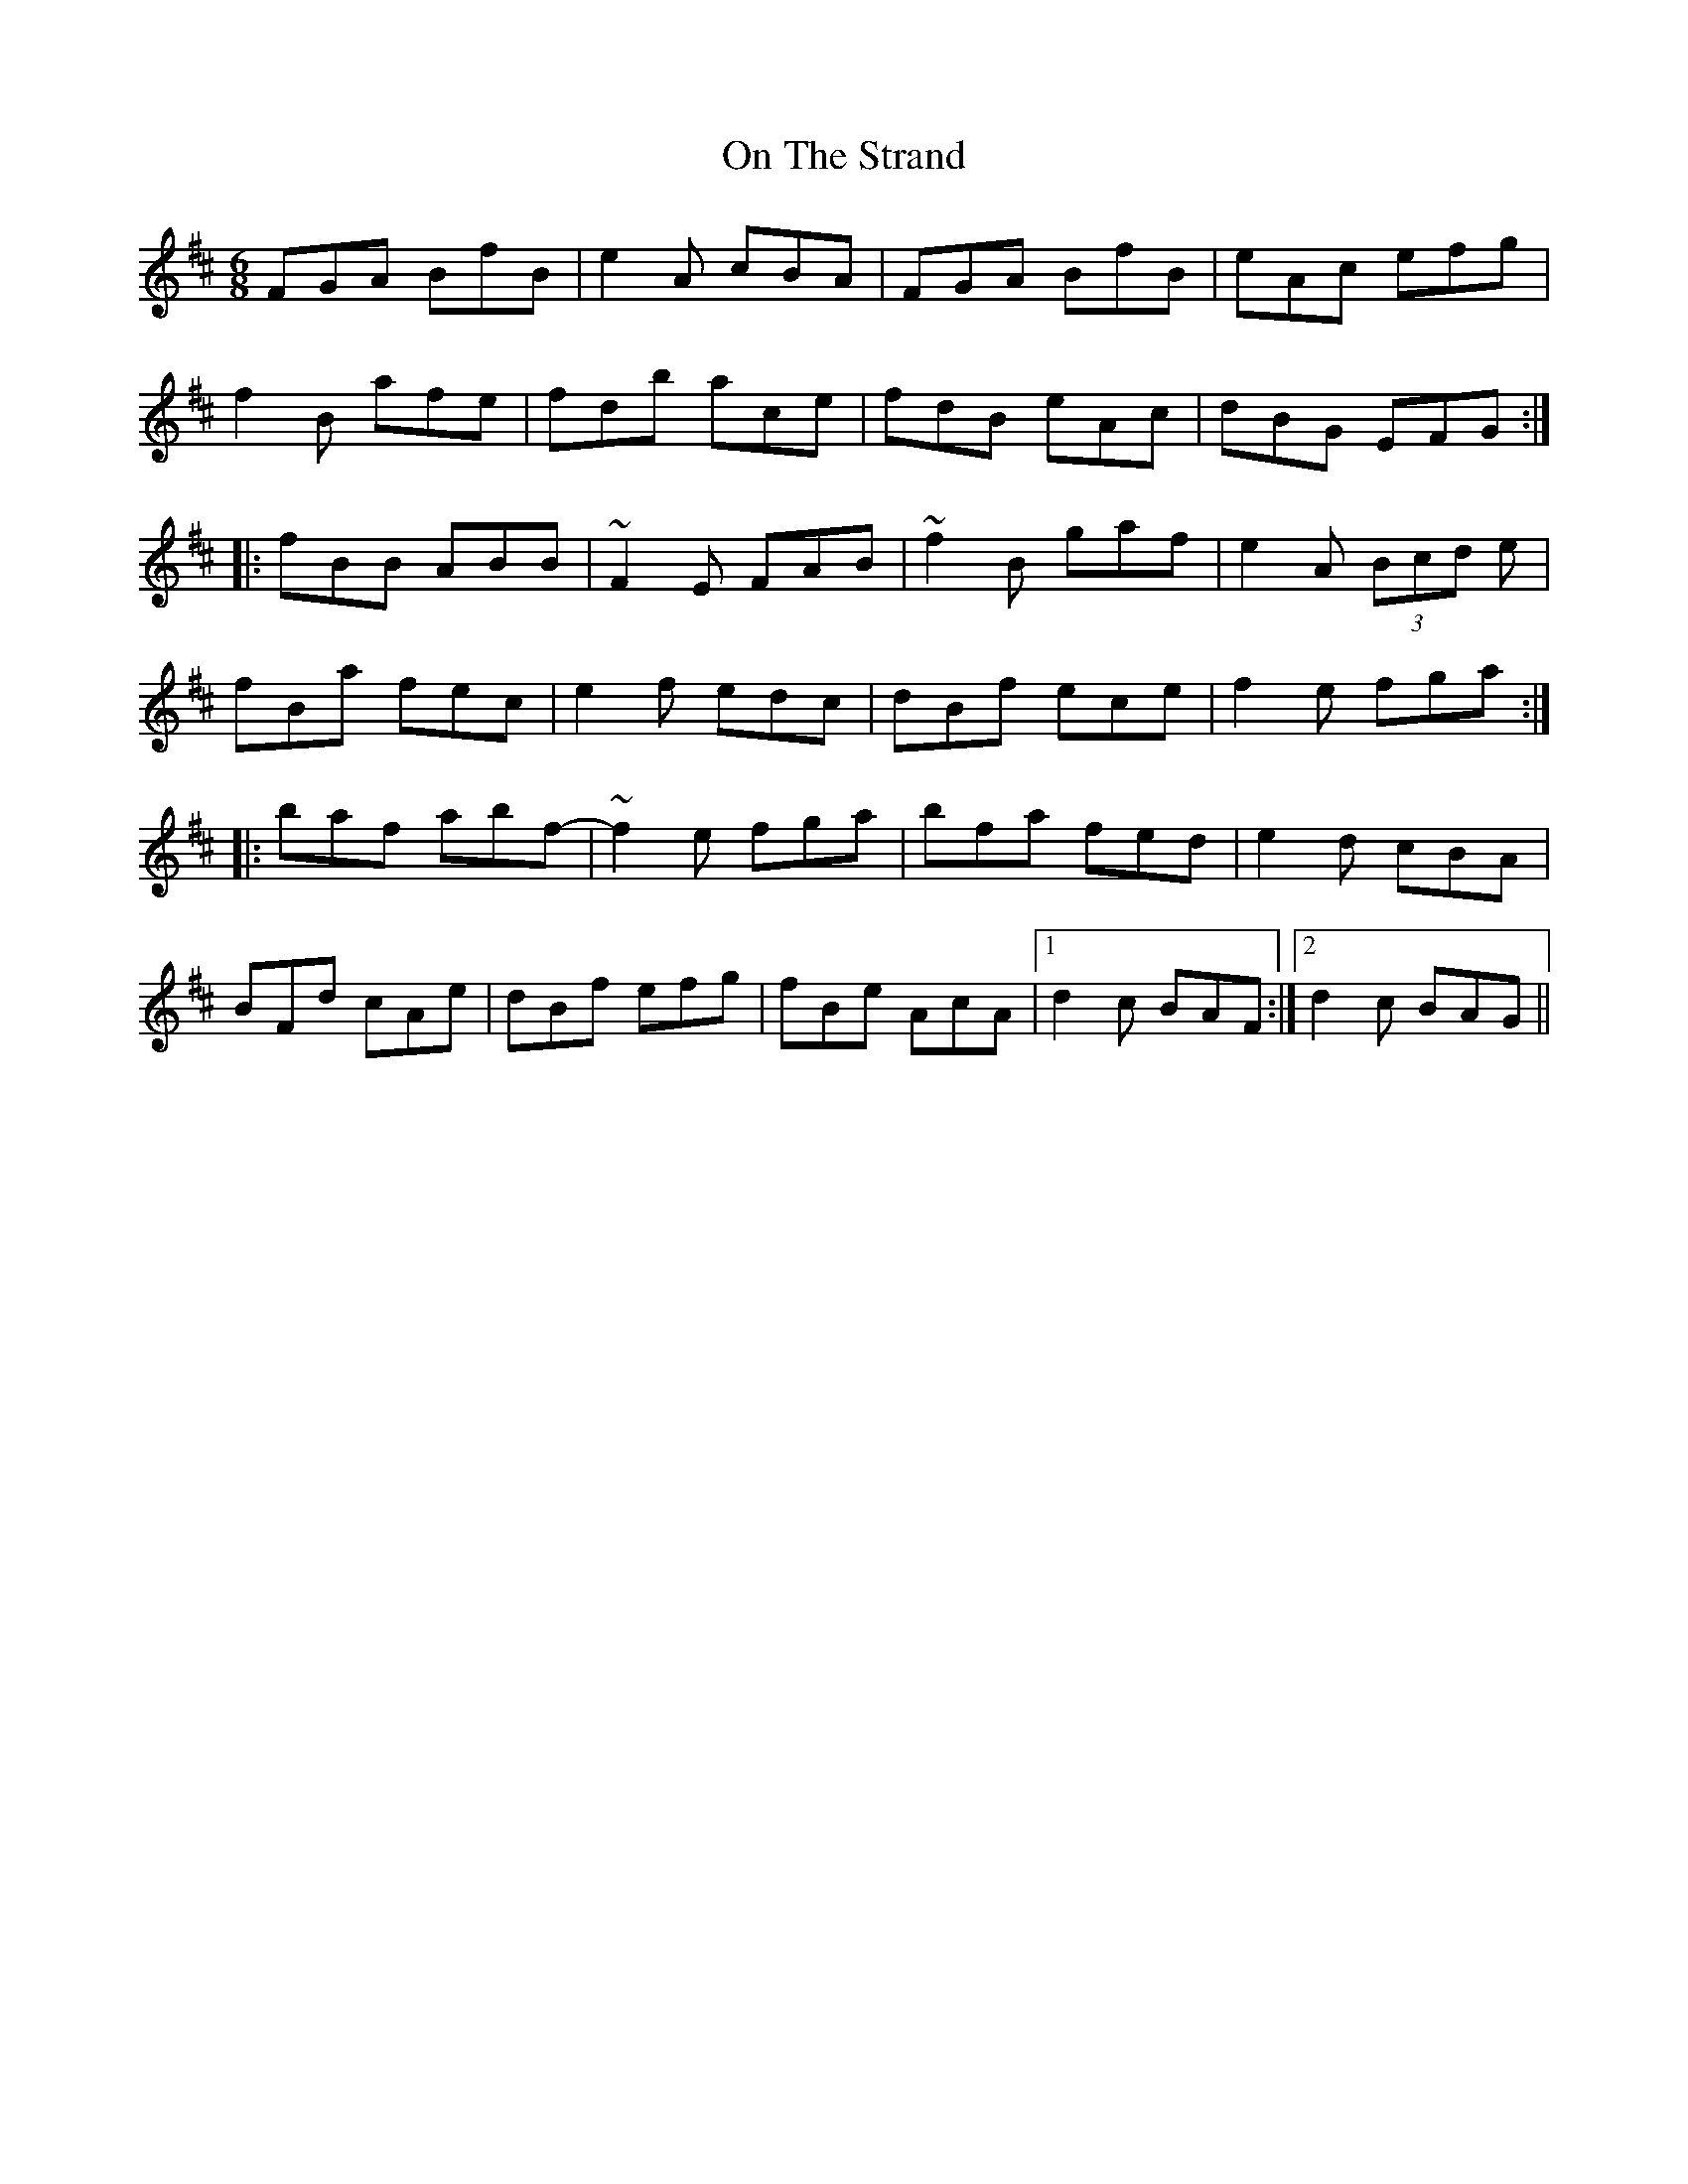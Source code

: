 X: 30550
T: On The Strand
R: jig
M: 6/8
K: Bminor
FGA BfB|e2A cBA|FGA BfB|eAc efg|
f2B afe|fdb ace|fdB eAc|dBG EFG:|
|:fBB ABB|~F2E FAB|~f2B gaf|e2A (3Bcd e|
fBa fec|e2f edc|dBf ece|f2e fga:|
|:baf abf-|~f2e fga|bfa fed|e2d cBA|
BFd cAe|dBf efg|fBe AcA|1 d2c BAF:|2 d2c BAG||

